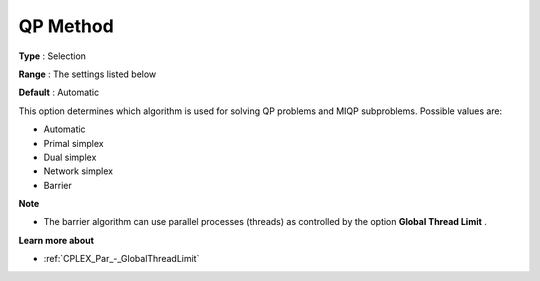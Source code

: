 .. _CPLEX_QP_-_QP_Method:


QP Method
=========



**Type** :	Selection	

**Range** :	The settings listed below	

**Default** :	Automatic	



This option determines which algorithm is used for solving QP problems and MIQP subproblems. Possible values are:



*	Automatic
*	Primal simplex
*	Dual simplex
*	Network simplex
*	Barrier




**Note** 

*	The barrier algorithm can use parallel processes (threads) as controlled by the option **Global Thread Limit** .




**Learn more about** 

*	:ref:`CPLEX_Par_-_GlobalThreadLimit`  



